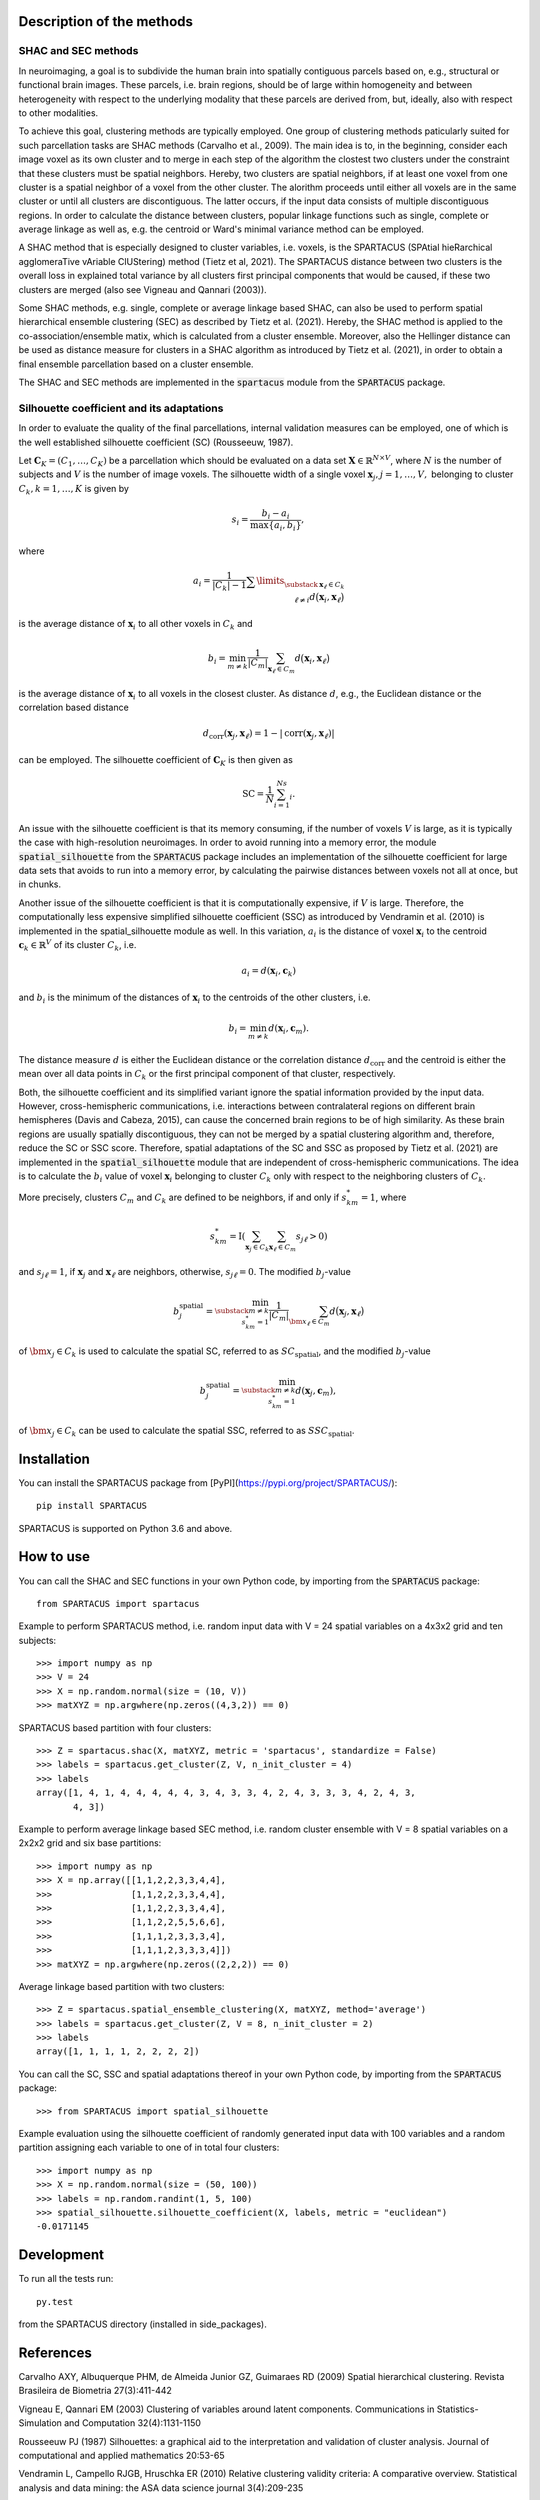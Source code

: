 Description of the methods
==========================

SHAC and SEC methods 
--------------------

In neuroimaging, a goal is to subdivide the human brain into spatially contiguous 
parcels based on, e.g., structural or functional brain images.
These parcels, i.e. brain regions, should be of large within homogeneity and between 
heterogeneity with respect to the underlying modality that these 
parcels are derived from, but, ideally, also with respect to other modalities.

To achieve this goal, clustering methods are typically employed. One group of 
clustering methods paticularly suited for such parcellation tasks are SHAC methods
(Carvalho et al., 2009). 
The main idea is to, in the beginning, consider each image voxel as its own cluster
and to merge in each step of the algorithm the clostest two clusters under the
constraint that these clusters must be spatial neighbors. Hereby, two clusters are 
spatial neighbors, if at least one voxel from one cluster is a spatial neighbor 
of a voxel from the other cluster. The alorithm proceeds until either all voxels are 
in the same cluster or until all clusters are discontiguous. The latter occurs,
if the input data consists of multiple discontiguous regions. In order to calculate
the distance between clusters, popular linkage functions such as single, complete 
or average linkage as well as, e.g. the centroid or Ward's minimal variance method
can be employed.

A SHAC method that is especially designed to cluster variables, i.e. voxels, is the SPARTACUS 
(SPAtial hieRarchical agglomeraTive vAriable ClUStering) method (Tietz et al, 2021).
The SPARTACUS distance between two clusters is the overall loss in explained 
total variance by all clusters first principal components that would be caused, 
if these two clusters are merged (also see Vigneau and Qannari (2003)).

Some SHAC methods, e.g. single, complete or average linkage based SHAC, can also 
be used to perform spatial hierarchical ensemble clustering (SEC) as described 
by Tietz et al. (2021). Hereby, the SHAC method is applied to the co-association/ensemble
matix, which is calculated from a cluster ensemble. Moreover, also the Hellinger 
distance can be used as distance measure for clusters in a SHAC algorithm as 
introduced by Tietz et al. (2021), in order to obtain a final ensemble parcellation 
based on a cluster ensemble. 

The SHAC and SEC methods are implemented in the :code:`spartacus` module from the :code:`SPARTACUS`
package.


Silhouette coefficient and its adaptations
------------------------------------------

In order to evaluate the quality of the final parcellations, internal validation
measures can be employed, one of which is the well established silhouette 
coefficient (SC) (Rousseeuw, 1987). 

Let :math:`\mathbf{C}_K=(C_1,\ldots,C_K)` be a parcellation which should be evaluated 
on a data set :math:`\mathbf{X}\in \mathbb{R}^{N\times V}`, where :math:`N` is the number of 
subjects and :math:`V` is the number of image voxels. The silhouette width of a single 
voxel :math:`\mathbf{x}_j, j=1,\ldots,V,` belonging to cluster :math:`C_k, k=1,\ldots,K`
is given by

    .. math::
    
       s_i = \dfrac{b_i-a_i}{\max\{a_i,b_i\}},

where

    .. math::

       a_i = \dfrac{1}{|C_k|-1}\sum\limits_{\substack{\mathbf{x}_\ell \in C_k \\ \ell\neq i}}d\big(\mathbf{x}_i, \mathbf{x}_\ell\big)
       
is the average distance of :math:`\mathbf{x}_i` to all other voxels in :math:`C_k` and 

    .. math::
    
       b_i = \min_{m \neq k}\dfrac{1}{|C_m|}\sum_{\mathbf{x}_\ell \in C_m}d\big(\mathbf{x}_i, \mathbf{x}_\ell\big)
       
is the average distance of :math:`\mathbf{x}_i` to all voxels in the closest cluster.  
As distance :math:`d`, e.g., the Euclidean distance or the correlation based distance

    .. math::
    
       d_\text{corr}(\mathbf{x}_j,\mathbf{x}_\ell)=1-|\text{corr}(\mathbf{x}_j,\mathbf{x}_\ell)|

can be employed. The silhouette coefficient of :math:`\mathbf{C}_K` is then given as

    .. math::
    
       \text{SC} = \dfrac{1}{N}\sum_{i=1}^Ns_i.

An issue with the silhouette coefficient is that its memory consuming, if the 
number of voxels :math:`V` is large, as it is typically the case with high-resolution 
neuroimages. In order to avoid running into a memory error, the module 
:code:`spatial_silhouette` from the :code:`SPARTACUS` package includes an implementation 
of the silhouette coefficient for large data sets that avoids to run into a memory 
error, by calculating the pairwise distances between voxels not all at once, but 
in chunks. 

Another issue of the silhouette coefficient is that it is computationally expensive,
if :math:`V` is large. Therefore, the computationally less expensive simplified silhouette 
coefficient (SSC) as introduced by Vendramin et al. (2010) is implemented in the
spatial_silhouette module as well.
In this variation, :math:`a_i` is the distance of voxel :math:`\mathbf{x}_i` to the 
centroid :math:`\mathbf{c}_k \in \mathbb{R}^V` of its cluster :math:`C_k`, i.e.

    .. math::

       a_i = d(\mathbf{x}_i, \mathbf{c}_k)

and :math:`b_i` is the minimum of the distances of :math:`\mathbf{x}_i` to the centroids 
of the other clusters, i.e.

    .. math::

       b_i = \min_{m\neq k}d(\mathbf{x}_i,  \mathbf{c}_m).
        
The distance measure :math:`d` is either the Euclidean distance or the correlation
distance :math:`d_\text{corr}` and the centroid is either the mean over all data points 
in :math:`C_k` or the first principal component of that cluster, respectively.   

Both, the silhouette coefficient and its simplified variant ignore the spatial 
information provided by the input data. However, cross-hemispheric communications,
i.e. interactions between contralateral regions on different brain hemispheres
(Davis and Cabeza, 2015), can cause the concerned brain regions to be of high 
similarity. As these brain regions are usually spatially discontiguous, they can
not be merged by a spatial clustering algorithm and, therefore, reduce the
SC or SSC score. Therefore, spatial adaptations of the SC and SSC as proposed 
by Tietz et al. (2021) are implemented in the :code:`spatial_silhouette` module that are 
independent of cross-hemispheric communications. The idea is to calculate 
the :math:`b_i` value of voxel :math:`\mathbf{x}_i` belonging to cluster :math:`C_k` 
only with respect to the neighboring clusters of :math:`C_k`. 

More precisely, clusters 
:math:`C_m` and :math:`C_k` are defined to be neighbors, if and only if :math:`s_{km}^*=1`, where

    .. math::
     
       s_{km}^*= \text{I}\left(\sum_{\mathbf{x}_j\in C_k}\sum_{\mathbf{x}_\ell\in C_m}s_{j\ell}>0\right)

and :math:`s_{j\ell}=1`, if :math:`\mathbf{x}_j` and :math:`\mathbf{x}_\ell` 
are neighbors, otherwise, :math:`s_{j\ell}=0`. 
The modified :math:`b_j`-value 

    .. math::
       b_j^\text{spatial}=\min_{\substack{m\neq k \\s_{km}^*=1}}\dfrac{1}{|C_m|}\sum_{\bm{x}_\ell \in C_m}d\big(\mathbf{x}_j, \mathbf{x}_\ell\big)

of :math:`\bm{x}_j \in C_k` is used to calculate the spatial SC, referred to as 
:math:`SC_\text{spatial}`, and the modified :math:`b_j`-value 

    .. math:: 
       b_j^\text{spatial} = \min_{\substack{m\neq k \\s_{km}^*=1}}d(\mathbf{x}_j,  \mathbf{c}_m),

of :math:`\bm{x}_j \in C_k` can be used to calculate the spatial SSC, 
referred to as :math:`SSC_\text{spatial}`.


Installation
============

You can install the SPARTACUS package from [PyPI](https://pypi.org/project/SPARTACUS/)::

    pip install SPARTACUS

SPARTACUS is supported on Python 3.6 and above.


How to use
==========

You can call the SHAC and SEC functions in your own Python code, by importing 
from the :code:`SPARTACUS` package::

    from SPARTACUS import spartacus

Example to perform SPARTACUS method, i.e. random input data with V = 24 spatial 
variables on a 4x3x2 grid and ten subjects::
    
    >>> import numpy as np
    >>> V = 24
    >>> X = np.random.normal(size = (10, V))
    >>> matXYZ = np.argwhere(np.zeros((4,3,2)) == 0)
    
SPARTACUS based partition with four clusters::
        
    >>> Z = spartacus.shac(X, matXYZ, metric = 'spartacus', standardize = False)
    >>> labels = spartacus.get_cluster(Z, V, n_init_cluster = 4)
    >>> labels
    array([1, 4, 1, 4, 4, 4, 4, 4, 3, 4, 3, 3, 4, 2, 4, 3, 3, 3, 4, 2, 4, 3, 
           4, 3])
           
Example to perform average linkage based SEC method, i.e. random cluster ensemble 
with V = 8 spatial variables on a 2x2x2 grid and six base partitions::           
    
    >>> import numpy as np    
    >>> X = np.array([[1,1,2,2,3,3,4,4],
    >>>               [1,1,2,2,3,3,4,4],
    >>>               [1,1,2,2,3,3,4,4],
    >>>               [1,1,2,2,5,5,6,6],
    >>>               [1,1,1,2,3,3,3,4],
    >>>               [1,1,1,2,3,3,3,4]])
    >>> matXYZ = np.argwhere(np.zeros((2,2,2)) == 0)
    
Average linkage based partition with two clusters::
        
    >>> Z = spartacus.spatial_ensemble_clustering(X, matXYZ, method='average')
    >>> labels = spartacus.get_cluster(Z, V = 8, n_init_cluster = 2)
    >>> labels
    array([1, 1, 1, 1, 2, 2, 2, 2])
    

You can call the SC, SSC and spatial adaptations thereof in your own Python code, 
by importing from the :code:`SPARTACUS` package::

    >>> from SPARTACUS import spatial_silhouette

Example evaluation using the silhouette coefficient of randomly generated input 
data with 100 variables and a random partition assigning each variable to one 
of in total four clusters::
    
    >>> import numpy as np
    >>> X = np.random.normal(size = (50, 100))
    >>> labels = np.random.randint(1, 5, 100)
    >>> spatial_silhouette.silhouette_coefficient(X, labels, metric = "euclidean")   
    -0.0171145
    
  
Development
===========

To run all the tests run::

    py.test 

from the SPARTACUS directory (installed in side_packages). 
    
References
==========

Carvalho AXY, Albuquerque PHM, de Almeida Junior GZ, Guimaraes RD (2009)
Spatial hierarchical clustering. Revista Brasileira de Biometria 27(3):411-442
        
Vigneau E, Qannari EM (2003) Clustering of variables around latent components.
Communications in Statistics-Simulation and Computation 32(4):1131-1150

Rousseeuw PJ (1987) Silhouettes: a graphical aid to the interpretation and 
validation of cluster analysis. Journal of computational and applied mathematics 20:53-65
        
Vendramin L, Campello RJGB, Hruschka ER (2010) Relative clustering validity 
criteria: A comparative overview. Statistical analysis and data mining: 
the ASA data science journal 3(4):209-235
        
Davis SW, Cabeza R (2015) Cross-hemispheric collaboration and segregation associated
with task difficulty as revealed by structural and functional connectivity.
Journal of Neuroscience 35(21):8191-8200
        
Tietz et al. (2021) (Publication in progress.)    
    
